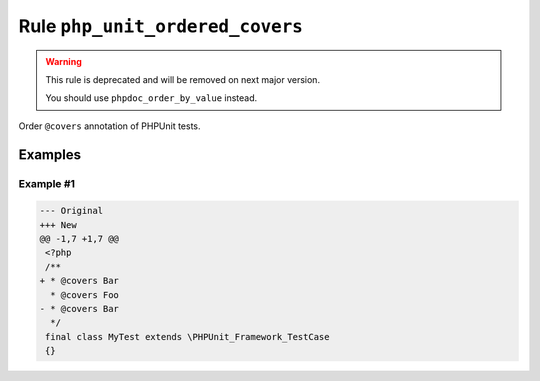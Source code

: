 ================================
Rule ``php_unit_ordered_covers``
================================

.. warning:: This rule is deprecated and will be removed on next major version.

   You should use ``phpdoc_order_by_value`` instead.

Order ``@covers`` annotation of PHPUnit tests.

Examples
--------

Example #1
~~~~~~~~~~

.. code-block:: diff

   --- Original
   +++ New
   @@ -1,7 +1,7 @@
    <?php
    /**
   + * @covers Bar
     * @covers Foo
   - * @covers Bar
     */
    final class MyTest extends \PHPUnit_Framework_TestCase
    {}
